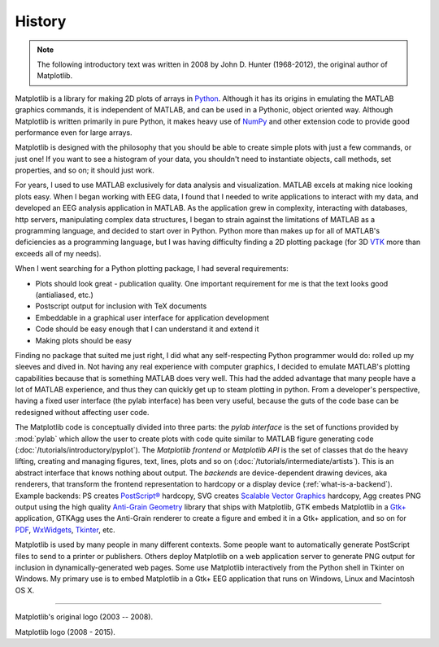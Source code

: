 History
=======

.. note::

   The following introductory text was written in 2008 by John D. Hunter
   (1968-2012), the original author of Matplotlib.

Matplotlib is a library for making 2D plots of arrays in `Python
<https://www.python.org>`_.  Although it has its origins in emulating
the MATLAB graphics commands, it is
independent of MATLAB, and can be used in a Pythonic, object oriented
way.  Although Matplotlib is written primarily in pure Python, it
makes heavy use of `NumPy <http://www.numpy.org>`_ and other extension
code to provide good performance even for large arrays.

Matplotlib is designed with the philosophy that you should be able to
create simple plots with just a few commands, or just one!  If you
want to see a histogram of your data, you shouldn't need to
instantiate objects, call methods, set properties, and so on; it
should just work.

For years, I used to use MATLAB exclusively for data analysis and
visualization.  MATLAB excels at making nice looking plots easy.  When
I began working with EEG data, I found that I needed to write
applications to interact with my data, and developed an EEG analysis
application in MATLAB.  As the application grew in complexity,
interacting with databases, http servers, manipulating complex data
structures, I began to strain against the limitations of MATLAB as a
programming language, and decided to start over in Python.  Python
more than makes up for all of MATLAB's deficiencies as a programming
language, but I was having difficulty finding a 2D plotting package
(for 3D `VTK <http://www.vtk.org/>`_ more than exceeds all of my
needs).

When I went searching for a Python plotting package, I had several
requirements:

* Plots should look great - publication quality.  One important
  requirement for me is that the text looks good (antialiased, etc.)

* Postscript output for inclusion with TeX documents

* Embeddable in a graphical user interface for application
  development

* Code should be easy enough that I can understand it and extend
  it

* Making plots should be easy

Finding no package that suited me just right, I did what any
self-respecting Python programmer would do: rolled up my sleeves and
dived in.  Not having any real experience with computer graphics, I
decided to emulate MATLAB's plotting capabilities because that is
something MATLAB does very well.  This had the added advantage that
many people have a lot of MATLAB experience, and thus they can
quickly get up to steam plotting in python.  From a developer's
perspective, having a fixed user interface (the pylab interface) has
been very useful, because the guts of the code base can be redesigned
without affecting user code.

The Matplotlib code is conceptually divided into three parts: the
*pylab interface* is the set of functions provided by
:mod:`pylab` which allow the user to create plots with code
quite similar to MATLAB figure generating code
(:doc:`/tutorials/introductory/pyplot`).  The *Matplotlib frontend* or *Matplotlib
API* is the set of classes that do the heavy lifting, creating and
managing figures, text, lines, plots and so on
(:doc:`/tutorials/intermediate/artists`).  This is an abstract interface that knows
nothing about output.  The *backends* are device-dependent drawing
devices, aka renderers, that transform the frontend representation to
hardcopy or a display device (:ref:`what-is-a-backend`).  Example
backends: PS creates `PostScript®
<http://www.adobe.com/products/postscript/>`_ hardcopy, SVG
creates `Scalable Vector Graphics <https://www.w3.org/Graphics/SVG/>`_
hardcopy, Agg creates PNG output using the high quality `Anti-Grain
Geometry <http://antigrain.com/>`_
library that ships with Matplotlib, GTK embeds Matplotlib in a
`Gtk+ <https://www.gtk.org/>`_
application, GTKAgg uses the Anti-Grain renderer to create a figure
and embed it in a Gtk+ application, and so on for `PDF
<https://acrobat.adobe.com/us/en/why-adobe/about-adobe-pdf.html>`_, `WxWidgets
<https://www.wxpython.org/>`_, `Tkinter
<https://docs.python.org/library/tkinter.html>`_, etc.

Matplotlib is used by many people in many different contexts.  Some
people want to automatically generate PostScript files to send
to a printer or publishers.  Others deploy Matplotlib on a web
application server to generate PNG output for inclusion in
dynamically-generated web pages.  Some use Matplotlib interactively
from the Python shell in Tkinter on Windows. My primary use is to
embed Matplotlib in a Gtk+ EEG application that runs on Windows, Linux
and Macintosh OS X.

----

Matplotlib's original logo (2003 -- 2008).

..
   The original logo was added in fc8c215.

.. plot::

   from matplotlib import cbook, pyplot as plt, style
   import numpy as np

   style.use("classic")

   datafile = cbook.get_sample_data('membrane.dat', asfileobj=False)

   # convert data to mV
   x = 1000 * 0.1 * np.fromstring(open(datafile, 'rb').read(), np.float32)
   # 0.0005 is the sample interval
   t = 0.0005 * np.arange(len(x))
   plt.figure(1, figsize=(7, 1), dpi=100)
   ax = plt.subplot(111, facecolor='y')
   plt.plot(t, x)
   plt.text(0.5, 0.5, 'matplotlib', color='r',
            fontsize=40, fontname=['Courier', 'DejaVu Sans Mono'],
            horizontalalignment='center',
            verticalalignment='center',
            transform=ax.transAxes,
            )
   plt.axis([1, 1.72, -60, 10])
   plt.gca().set_xticklabels([])
   plt.gca().set_yticklabels([])

Matplotlib logo (2008 - 2015).

..
   This logo was added in 325e47b.

.. plot::

   import numpy as np
   import matplotlib as mpl
   import matplotlib.pyplot as plt
   import matplotlib.cm as cm

   mpl.rcParams['xtick.labelsize'] = 10
   mpl.rcParams['ytick.labelsize'] = 12
   mpl.rcParams['axes.edgecolor'] = 'gray'


   axalpha = 0.05
   figcolor = 'white'
   dpi = 80
   fig = plt.figure(figsize=(6, 1.1), dpi=dpi)
   fig.patch.set_edgecolor(figcolor)
   fig.patch.set_facecolor(figcolor)


   def add_math_background():
       ax = fig.add_axes([0., 0., 1., 1.])

       text = []
       text.append(
           (r"$W^{3\beta}_{\delta_1 \rho_1 \sigma_2} = "
            r"U^{3\beta}_{\delta_1 \rho_1} + \frac{1}{8 \pi 2}"
            r"\int^{\alpha_2}_{\alpha_2} d \alpha^\prime_2 "
            r"\left[\frac{ U^{2\beta}_{\delta_1 \rho_1} - "
            r"\alpha^\prime_2U^{1\beta}_{\rho_1 \sigma_2} "
            r"}{U^{0\beta}_{\rho_1 \sigma_2}}\right]$", (0.7, 0.2), 20))
       text.append((r"$\frac{d\rho}{d t} + \rho \vec{v}\cdot\nabla\vec{v} "
                    r"= -\nabla p + \mu\nabla^2 \vec{v} + \rho \vec{g}$",
                    (0.35, 0.9), 20))
       text.append((r"$\int_{-\infty}^\infty e^{-x^2}dx=\sqrt{\pi}$",
                    (0.15, 0.3), 25))
       text.append((r"$F_G = G\frac{m_1m_2}{r^2}$",
                    (0.85, 0.7), 30))
       for eq, (x, y), size in text:
            ax.text(x, y, eq, ha='center', va='center', color="#11557c",
                   alpha=0.25, transform=ax.transAxes, fontsize=size)
       ax.set_axis_off()
       return ax


   def add_matplotlib_text(ax):
       ax.text(0.95, 0.5, 'matplotlib', color='#11557c', fontsize=65,
               ha='right', va='center', alpha=1.0, transform=ax.transAxes)


   def add_polar_bar():
       ax = fig.add_axes([0.025, 0.075, 0.2, 0.85], projection='polar')

       ax.patch.set_alpha(axalpha)
       ax.set_axisbelow(True)
       N = 7
       arc = 2. * np.pi
       theta = np.arange(0.0, arc, arc/N)
       radii = 10 * np.array([0.2, 0.6, 0.8, 0.7, 0.4, 0.5, 0.8])
       width = np.pi / 4 * np.array([0.4, 0.4, 0.6, 0.8, 0.2, 0.5, 0.3])
       bars = ax.bar(theta, radii, width=width, bottom=0.0)
       for r, bar in zip(radii, bars):
           bar.set_facecolor(cm.jet(r/10.))
           bar.set_alpha(0.6)

       ax.tick_params(labelbottom=False, labeltop=False,
                      labelleft=False, labelright=False)

       ax.grid(lw=0.8, alpha=0.9, ls='-', color='0.5')

       ax.set_yticks(np.arange(1, 9, 2))
       ax.set_rmax(9)


   main_axes = add_math_background()
   add_polar_bar()
   add_matplotlib_text(main_axes)
